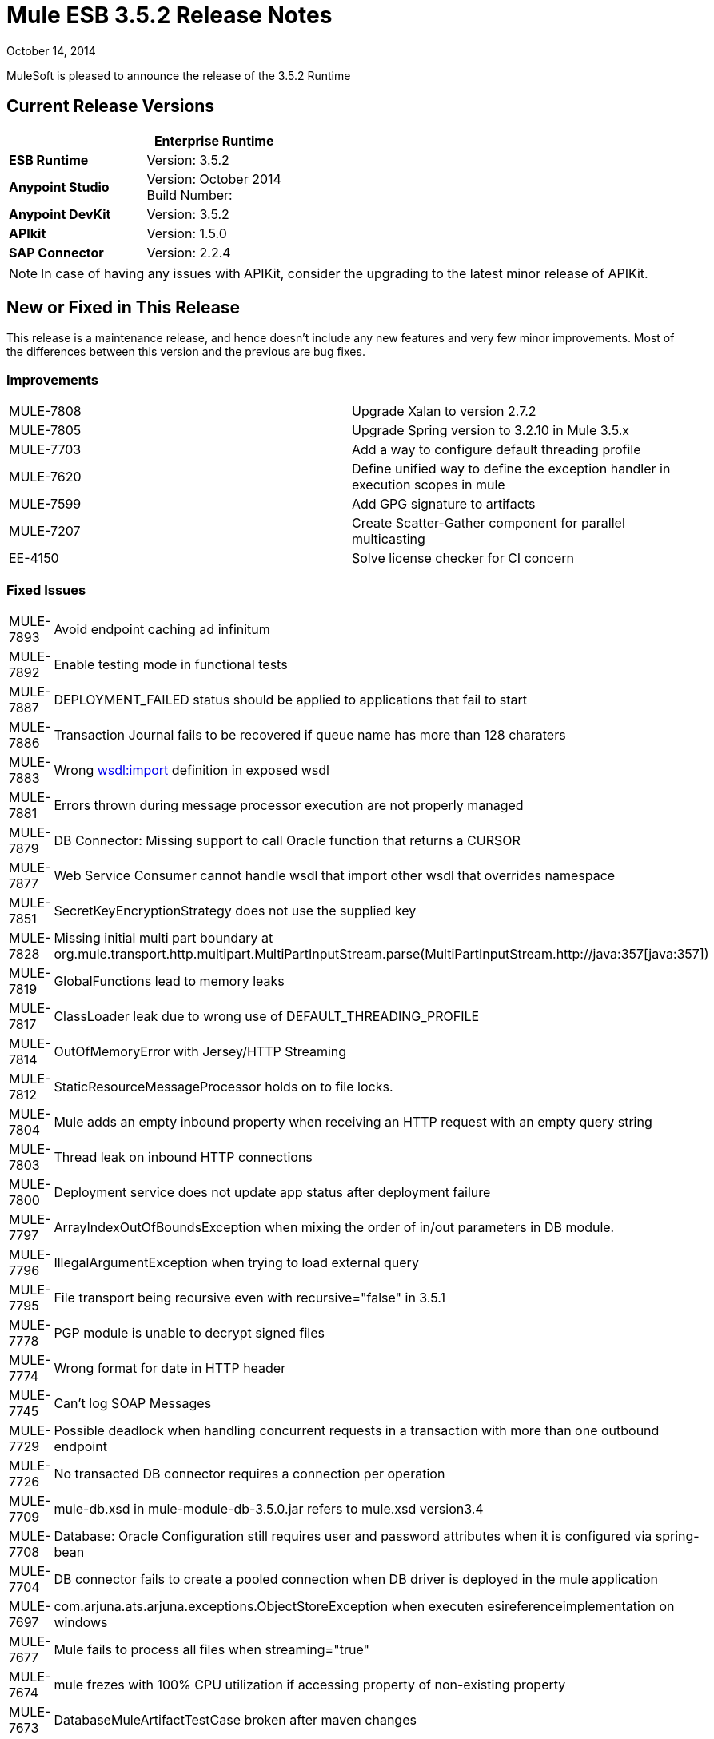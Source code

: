 = Mule ESB 3.5.2 Release Notes
:keywords: release notes, esb

October 14, 2014

MuleSoft is pleased to announce the release of the 3.5.2 Runtime

== Current Release Versions

[width="100%",cols="50%,50%",options="header",]
|===
a|
 a|
*Enterprise Runtime*

|*ESB Runtime* |Version: 3.5.2
|*Anypoint Studio* |Version: October 2014 +
Build Number:
|*Anypoint DevKit* |Version: 3.5.2
|*APIkit* |Version: 1.5.0
|*SAP Connector* |Version: 2.2.4
|===

[NOTE]
In case of having any issues with APIKit, consider the upgrading to the latest minor release of APIKit.

== New or Fixed in This Release

This release is a maintenance release, and hence doesn't include any new features and very few minor improvements. Most of the differences between this version and the previous are bug fixes.

=== Improvements

[cols=",",]
|===
|MULE-7808 |Upgrade Xalan to version 2.7.2
|MULE-7805 |Upgrade Spring version to 3.2.10 in Mule 3.5.x
|MULE-7703 |Add a way to configure default threading profile
|MULE-7620 |Define unified way to define the exception handler in execution scopes in mule
|MULE-7599 |Add GPG signature to artifacts
|MULE-7207 |Create Scatter-Gather component for parallel multicasting
|EE-4150 |Solve license checker for CI concern
|===

=== Fixed Issues

[cols=",",]
|============================
|MULE-7893 |Avoid endpoint caching ad infinitum
|MULE-7892 |Enable testing mode in functional tests
|MULE-7887 |DEPLOYMENT_FAILED status should be applied to applications that fail to start
|MULE-7886 |Transaction Journal fails to be recovered if queue name has more than 128 charaters
|MULE-7883 |Wrong http://wsdlimport[wsdl:import] definition in exposed wsdl
|MULE-7881 |Errors thrown during message processor execution are not properly managed
|MULE-7879 |DB Connector: Missing support to call Oracle function that returns a CURSOR
|MULE-7877 |Web Service Consumer cannot handle wsdl that import other wsdl that overrides namespace
|MULE-7851 |SecretKeyEncryptionStrategy does not use the supplied key
|MULE-7828 |Missing initial multi part boundary at org.mule.transport.http.multipart.MultiPartInputStream.parse(MultiPartInputStream.http://java:357[java:357])
|MULE-7819 |GlobalFunctions lead to memory leaks
|MULE-7817 |ClassLoader leak due to wrong use of DEFAULT_THREADING_PROFILE
|MULE-7814 |OutOfMemoryError with Jersey/HTTP Streaming
|MULE-7812 |StaticResourceMessageProcessor holds on to file locks.
|MULE-7804 |Mule adds an empty inbound property when receiving an HTTP request with an empty query string
|MULE-7803 |Thread leak on inbound HTTP connections
|MULE-7800 |Deployment service does not update app status after deployment failure
|MULE-7797 |ArrayIndexOutOfBoundsException when mixing the order of in/out parameters in DB module.
|MULE-7796 |IllegalArgumentException when trying to load external query
|MULE-7795 |File transport being recursive even with recursive="false" in 3.5.1
|MULE-7778 |PGP module is unable to decrypt signed files
|MULE-7774 |Wrong format for date in HTTP header
|MULE-7745 |Can't log SOAP Messages
|MULE-7729 |Possible deadlock when handling concurrent requests in a transaction with more than one outbound endpoint
|MULE-7726 |No transacted DB connector requires a connection per operation
|MULE-7709 |mule-db.xsd in mule-module-db-3.5.0.jar refers to mule.xsd version3.4
|MULE-7708 |Database: Oracle Configuration still requires user and password attributes when it is configured via spring-bean
|MULE-7704 |DB connector fails to create a pooled connection when DB driver is deployed in the mule application
|MULE-7697 |com.arjuna.ats.arjuna.exceptions.ObjectStoreException when executen esireferenceimplementation on windows
|MULE-7677 |Mule fails to process all files when streaming="true"
|MULE-7674 |mule frezes with 100% CPU utilization if accessing property of non-existing property
|MULE-7673 |DatabaseMuleArtifactTestCase broken after maven changes
|MULE-7633 |MuleBaseVariableResolverFactory cannot assume that nextFactory.getVariableResolver() will return null if variables doesn't exist.
|MULE-7624 |Fix JMX agent tests in management module
|MULE-7616 |Mule should not print the full message on fatal exception
|MULE-7502 |Exception thrown by one-way outbound endpont in a Catch ES causes infinite loop
|MULE-6839 |Inbound HTTP Cookies are not available in a Jersey Service Class
|MULE-6622 |schemaLocation in Message Validation. Mule fails to load an imported second schema
|MULE-6501 |XsltTransformer forcefully evaluate expressions in context-property into Strings
|EE-4119 |Clustering module fails to compile on CloudBees
|EE-4079 |No stack trace when batch logs a non mule exception
|EE-4078 |Batch throws NPE when a step uses a filter to stop a record
|EE-4077 |unconsistent behaviour when using an AbstractMessageTransformer in batch
|============================

== Hardware and Software System Requirements

For most use cases,  3.5.2 Runtime does not change the hardware and software system requirements established by the 3.5.1 Runtime. MuleSoft recommends a minimum of 4 GB RAM on a developer workstation. As applications become complex, consider adding more RAM. Please contact MuleSoft with any questions you may have about system requirements.

== Deprecated in this Release

Nothing was deprecated in the 3.5.2 Runtime.

[NOTE]
You can check the link:/documentation/display/EARLYACCESS/3.6.0-M2+Runtime+Release+Notes[3.6.0-M2 Runtime Release Notes] to see what will be depreciated soon, and be one step ahead.


== Migration Guide

For a full and detailed list of considerations when migrating from the previous version to this one, see the  *`MIGRATION.txt`* file, located in the root folder of Mule ESB.

== Support Resources

* For details on Anypoint Studio October 2014 release (that comes with 3.5.2 Runtime), see the link:/release-notes/anypoint-studio-october-2014-release-notes[Anypoint Studio October 2014 Release Notes].
* Access MuleSoft’s http://forum.mulesoft.org/mulesoft[Forum] to pose questions and get help from Mule’s broad community of users.
* To access MuleSoft’s expert support team, http://www.mulesoft.com/mule-esb-subscription[subscribe] to Mule ESB Enterprise and log in to MuleSoft’s http://www.mulesoft.com/support-login[Customer Portal].
